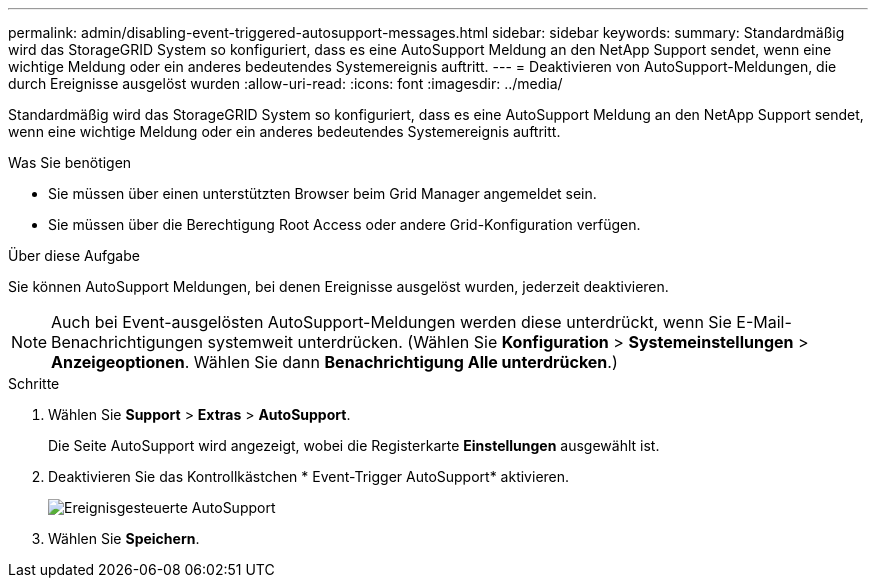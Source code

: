 ---
permalink: admin/disabling-event-triggered-autosupport-messages.html 
sidebar: sidebar 
keywords:  
summary: Standardmäßig wird das StorageGRID System so konfiguriert, dass es eine AutoSupport Meldung an den NetApp Support sendet, wenn eine wichtige Meldung oder ein anderes bedeutendes Systemereignis auftritt. 
---
= Deaktivieren von AutoSupport-Meldungen, die durch Ereignisse ausgelöst wurden
:allow-uri-read: 
:icons: font
:imagesdir: ../media/


[role="lead"]
Standardmäßig wird das StorageGRID System so konfiguriert, dass es eine AutoSupport Meldung an den NetApp Support sendet, wenn eine wichtige Meldung oder ein anderes bedeutendes Systemereignis auftritt.

.Was Sie benötigen
* Sie müssen über einen unterstützten Browser beim Grid Manager angemeldet sein.
* Sie müssen über die Berechtigung Root Access oder andere Grid-Konfiguration verfügen.


.Über diese Aufgabe
Sie können AutoSupport Meldungen, bei denen Ereignisse ausgelöst wurden, jederzeit deaktivieren.


NOTE: Auch bei Event-ausgelösten AutoSupport-Meldungen werden diese unterdrückt, wenn Sie E-Mail-Benachrichtigungen systemweit unterdrücken. (Wählen Sie *Konfiguration* > *Systemeinstellungen* > *Anzeigeoptionen*. Wählen Sie dann *Benachrichtigung Alle unterdrücken*.)

.Schritte
. Wählen Sie *Support* > *Extras* > *AutoSupport*.
+
Die Seite AutoSupport wird angezeigt, wobei die Registerkarte *Einstellungen* ausgewählt ist.

. Deaktivieren Sie das Kontrollkästchen * Event-Trigger AutoSupport* aktivieren.
+
image::../media/autosupport_event_triggered_disabled.png[Ereignisgesteuerte AutoSupport]

. Wählen Sie *Speichern*.

